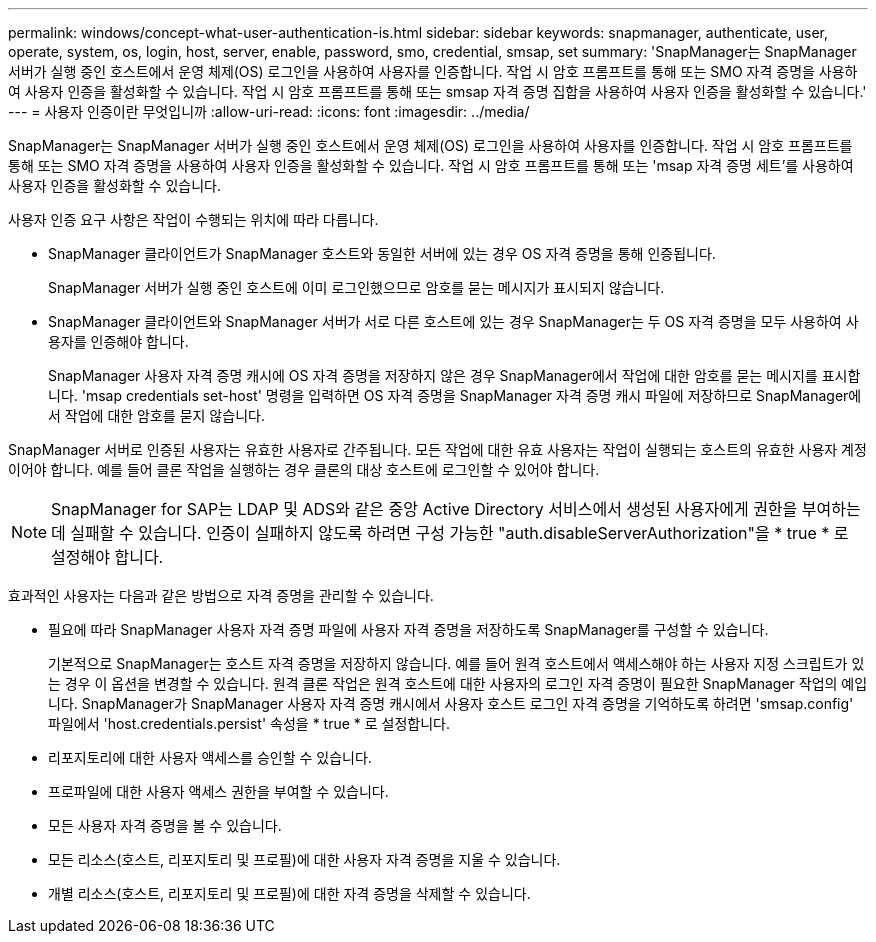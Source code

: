 ---
permalink: windows/concept-what-user-authentication-is.html 
sidebar: sidebar 
keywords: snapmanager, authenticate, user, operate, system, os, login, host, server, enable, password, smo, credential, smsap, set 
summary: 'SnapManager는 SnapManager 서버가 실행 중인 호스트에서 운영 체제(OS) 로그인을 사용하여 사용자를 인증합니다. 작업 시 암호 프롬프트를 통해 또는 SMO 자격 증명을 사용하여 사용자 인증을 활성화할 수 있습니다. 작업 시 암호 프롬프트를 통해 또는 smsap 자격 증명 집합을 사용하여 사용자 인증을 활성화할 수 있습니다.' 
---
= 사용자 인증이란 무엇입니까
:allow-uri-read: 
:icons: font
:imagesdir: ../media/


[role="lead"]
SnapManager는 SnapManager 서버가 실행 중인 호스트에서 운영 체제(OS) 로그인을 사용하여 사용자를 인증합니다. 작업 시 암호 프롬프트를 통해 또는 SMO 자격 증명을 사용하여 사용자 인증을 활성화할 수 있습니다. 작업 시 암호 프롬프트를 통해 또는 'msap 자격 증명 세트'를 사용하여 사용자 인증을 활성화할 수 있습니다.

사용자 인증 요구 사항은 작업이 수행되는 위치에 따라 다릅니다.

* SnapManager 클라이언트가 SnapManager 호스트와 동일한 서버에 있는 경우 OS 자격 증명을 통해 인증됩니다.
+
SnapManager 서버가 실행 중인 호스트에 이미 로그인했으므로 암호를 묻는 메시지가 표시되지 않습니다.

* SnapManager 클라이언트와 SnapManager 서버가 서로 다른 호스트에 있는 경우 SnapManager는 두 OS 자격 증명을 모두 사용하여 사용자를 인증해야 합니다.
+
SnapManager 사용자 자격 증명 캐시에 OS 자격 증명을 저장하지 않은 경우 SnapManager에서 작업에 대한 암호를 묻는 메시지를 표시합니다. 'msap credentials set-host' 명령을 입력하면 OS 자격 증명을 SnapManager 자격 증명 캐시 파일에 저장하므로 SnapManager에서 작업에 대한 암호를 묻지 않습니다.



SnapManager 서버로 인증된 사용자는 유효한 사용자로 간주됩니다. 모든 작업에 대한 유효 사용자는 작업이 실행되는 호스트의 유효한 사용자 계정이어야 합니다. 예를 들어 클론 작업을 실행하는 경우 클론의 대상 호스트에 로그인할 수 있어야 합니다.


NOTE: SnapManager for SAP는 LDAP 및 ADS와 같은 중앙 Active Directory 서비스에서 생성된 사용자에게 권한을 부여하는 데 실패할 수 있습니다. 인증이 실패하지 않도록 하려면 구성 가능한 "auth.disableServerAuthorization"을 * true * 로 설정해야 합니다.

효과적인 사용자는 다음과 같은 방법으로 자격 증명을 관리할 수 있습니다.

* 필요에 따라 SnapManager 사용자 자격 증명 파일에 사용자 자격 증명을 저장하도록 SnapManager를 구성할 수 있습니다.
+
기본적으로 SnapManager는 호스트 자격 증명을 저장하지 않습니다. 예를 들어 원격 호스트에서 액세스해야 하는 사용자 지정 스크립트가 있는 경우 이 옵션을 변경할 수 있습니다. 원격 클론 작업은 원격 호스트에 대한 사용자의 로그인 자격 증명이 필요한 SnapManager 작업의 예입니다. SnapManager가 SnapManager 사용자 자격 증명 캐시에서 사용자 호스트 로그인 자격 증명을 기억하도록 하려면 'smsap.config' 파일에서 'host.credentials.persist' 속성을 * true * 로 설정합니다.

* 리포지토리에 대한 사용자 액세스를 승인할 수 있습니다.
* 프로파일에 대한 사용자 액세스 권한을 부여할 수 있습니다.
* 모든 사용자 자격 증명을 볼 수 있습니다.
* 모든 리소스(호스트, 리포지토리 및 프로필)에 대한 사용자 자격 증명을 지울 수 있습니다.
* 개별 리소스(호스트, 리포지토리 및 프로필)에 대한 자격 증명을 삭제할 수 있습니다.

